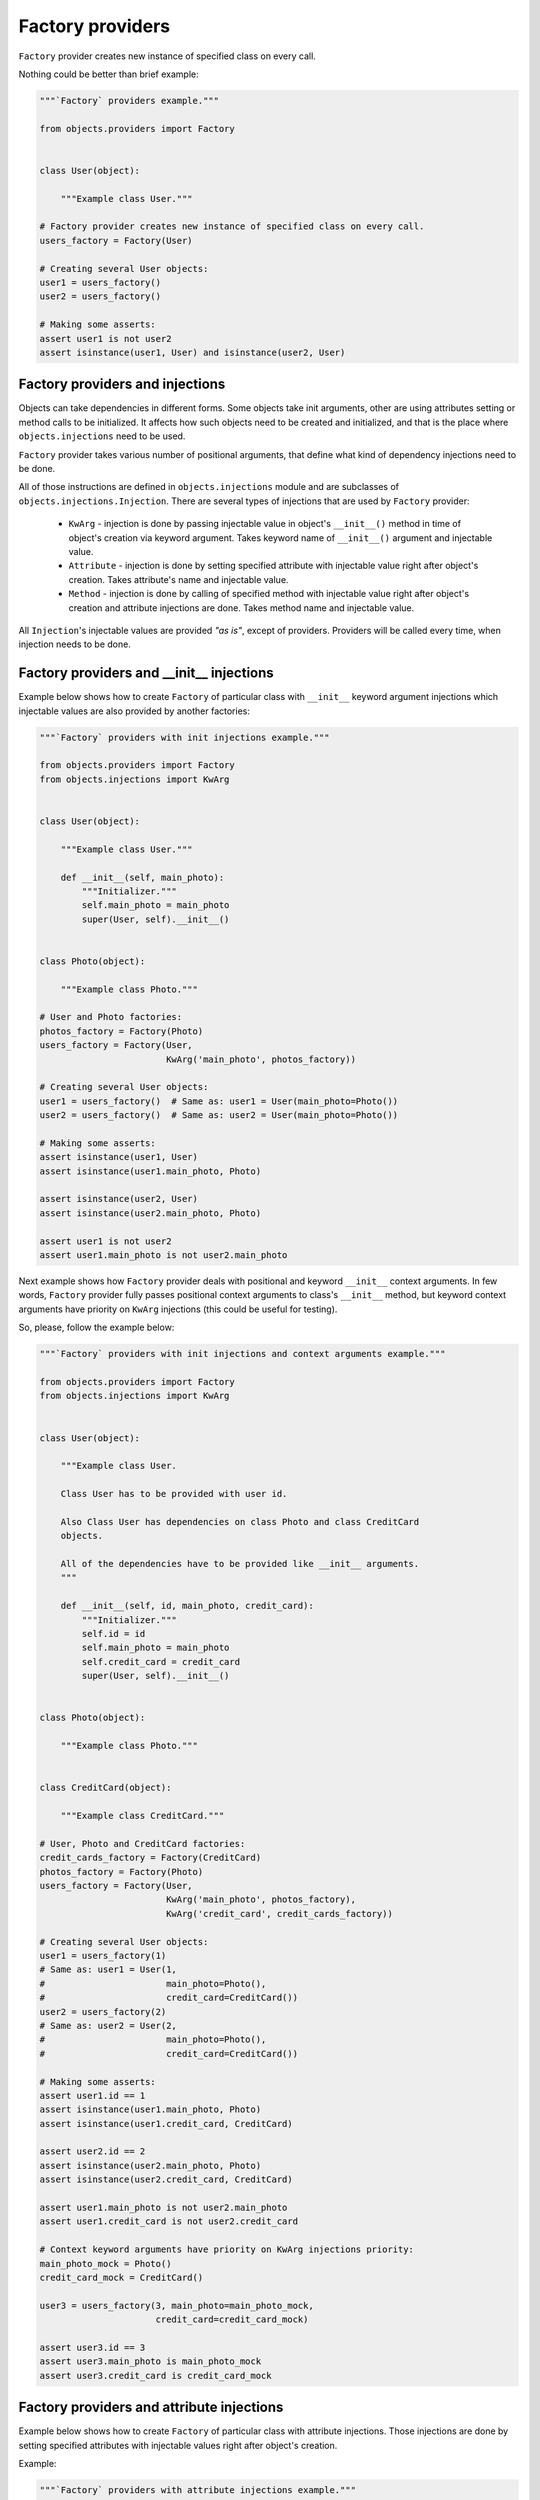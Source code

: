 Factory providers
-----------------

``Factory`` provider creates new instance of specified class on every call.

Nothing could be better than brief example:

.. image:: /images/factory.png
    :width: 80%
    :align: center

.. code-block:: python

    """`Factory` providers example."""

    from objects.providers import Factory


    class User(object):

        """Example class User."""

    # Factory provider creates new instance of specified class on every call.
    users_factory = Factory(User)

    # Creating several User objects:
    user1 = users_factory()
    user2 = users_factory()

    # Making some asserts:
    assert user1 is not user2
    assert isinstance(user1, User) and isinstance(user2, User)


Factory providers and injections
~~~~~~~~~~~~~~~~~~~~~~~~~~~~~~~~

Objects can take dependencies in different forms. Some objects take init
arguments, other are using attributes setting or method calls to be
initialized. It affects how such objects need to be created and initialized,
and that is the place where ``objects.injections`` need to be used.

``Factory`` provider takes various number of positional arguments, that define
what kind of dependency injections need to be done.

All of those instructions are defined in ``objects.injections`` module and are
subclasses of ``objects.injections.Injection``. There  are several types of
injections that are used by ``Factory`` provider:

    - ``KwArg`` - injection is done by passing injectable value in object's
      ``__init__()`` method in time of object's creation via keyword argument.
      Takes keyword name of ``__init__()`` argument and injectable value.
    - ``Attribute`` - injection is done by setting specified attribute with
      injectable value right after object's creation. Takes attribute's name
      and injectable value.
    - ``Method`` - injection is done by calling of specified method with
      injectable value right after object's creation and attribute injections
      are done. Takes method name and injectable value.

All ``Injection``'s injectable values are provided *"as is"*, except of
providers. Providers will be called every time, when injection needs to be
done.


Factory providers and __init__ injections
~~~~~~~~~~~~~~~~~~~~~~~~~~~~~~~~~~~~~~~~~

Example below shows how to create ``Factory`` of particular class with
``__init__`` keyword argument injections which injectable values are also
provided by another factories:

.. image:: /images/factory_init_injections.png

.. code-block:: python

    """`Factory` providers with init injections example."""

    from objects.providers import Factory
    from objects.injections import KwArg


    class User(object):

        """Example class User."""

        def __init__(self, main_photo):
            """Initializer."""
            self.main_photo = main_photo
            super(User, self).__init__()


    class Photo(object):

        """Example class Photo."""

    # User and Photo factories:
    photos_factory = Factory(Photo)
    users_factory = Factory(User,
                            KwArg('main_photo', photos_factory))

    # Creating several User objects:
    user1 = users_factory()  # Same as: user1 = User(main_photo=Photo())
    user2 = users_factory()  # Same as: user2 = User(main_photo=Photo())

    # Making some asserts:
    assert isinstance(user1, User)
    assert isinstance(user1.main_photo, Photo)

    assert isinstance(user2, User)
    assert isinstance(user2.main_photo, Photo)

    assert user1 is not user2
    assert user1.main_photo is not user2.main_photo

Next example shows how ``Factory`` provider deals with positional and keyword
``__init__`` context arguments. In few words, ``Factory`` provider fully
passes positional context arguments to class's ``__init__`` method, but
keyword context arguments have priority on ``KwArg`` injections (this could be
useful for testing).

So, please, follow the example below:

.. image:: /images/factory_init_injections_and_contexts.png

.. code-block:: python

    """`Factory` providers with init injections and context arguments example."""

    from objects.providers import Factory
    from objects.injections import KwArg


    class User(object):

        """Example class User.

        Class User has to be provided with user id.

        Also Class User has dependencies on class Photo and class CreditCard
        objects.

        All of the dependencies have to be provided like __init__ arguments.
        """

        def __init__(self, id, main_photo, credit_card):
            """Initializer."""
            self.id = id
            self.main_photo = main_photo
            self.credit_card = credit_card
            super(User, self).__init__()


    class Photo(object):

        """Example class Photo."""


    class CreditCard(object):

        """Example class CreditCard."""

    # User, Photo and CreditCard factories:
    credit_cards_factory = Factory(CreditCard)
    photos_factory = Factory(Photo)
    users_factory = Factory(User,
                            KwArg('main_photo', photos_factory),
                            KwArg('credit_card', credit_cards_factory))

    # Creating several User objects:
    user1 = users_factory(1)
    # Same as: user1 = User(1,
    #                       main_photo=Photo(),
    #                       credit_card=CreditCard())
    user2 = users_factory(2)
    # Same as: user2 = User(2,
    #                       main_photo=Photo(),
    #                       credit_card=CreditCard())

    # Making some asserts:
    assert user1.id == 1
    assert isinstance(user1.main_photo, Photo)
    assert isinstance(user1.credit_card, CreditCard)

    assert user2.id == 2
    assert isinstance(user2.main_photo, Photo)
    assert isinstance(user2.credit_card, CreditCard)

    assert user1.main_photo is not user2.main_photo
    assert user1.credit_card is not user2.credit_card

    # Context keyword arguments have priority on KwArg injections priority:
    main_photo_mock = Photo()
    credit_card_mock = CreditCard()

    user3 = users_factory(3, main_photo=main_photo_mock,
                          credit_card=credit_card_mock)

    assert user3.id == 3
    assert user3.main_photo is main_photo_mock
    assert user3.credit_card is credit_card_mock

Factory providers and attribute injections
~~~~~~~~~~~~~~~~~~~~~~~~~~~~~~~~~~~~~~~~~~

Example below shows how to create ``Factory`` of particular class with
attribute injections. Those injections are done by setting specified attributes
with injectable values right after object's creation.

Example:

.. image:: /images/factory_attribute_injections.png

.. code-block:: python

    """`Factory` providers with attribute injections example."""

    from objects.providers import Factory
    from objects.injections import Attribute


    class User(object):

        """Example class User."""

        def __init__(self):
            """Initializer."""
            self.main_photo = None
            self.credit_card = None


    class Photo(object):

        """Example class Photo."""


    class CreditCard(object):

        """Example class CreditCard."""

    # User, Photo and CreditCard factories:
    credit_cards_factory = Factory(CreditCard)
    photos_factory = Factory(Photo)
    users_factory = Factory(User,
                            Attribute('main_photo', photos_factory),
                            Attribute('credit_card', credit_cards_factory))

    # Creating several User objects:
    user1 = users_factory()
    # Same as: user1 = User()
    #          user1.main_photo = Photo()
    #          user1.credit_card = CreditCard()
    user2 = users_factory()
    # Same as: user2 = User()
    #          user2.main_photo = Photo()
    #          user2.credit_card = CreditCard()

    # Making some asserts:
    assert user1 is not user2

    assert isinstance(user1.main_photo, Photo)
    assert isinstance(user1.credit_card, CreditCard)

    assert isinstance(user2.main_photo, Photo)
    assert isinstance(user2.credit_card, CreditCard)

    assert user1.main_photo is not user2.main_photo
    assert user1.credit_card is not user2.credit_card

Factory providers and method injections
~~~~~~~~~~~~~~~~~~~~~~~~~~~~~~~~~~~~~~~

Current example shows how to create ``Factory`` of particular class with
method injections. Those injections are done by calling of specified method
with injectable value right after object's creation and attribute injections
are done.

Method injections are not very popular in Python due Python best practices
(usage of public attributes instead of setter methods), but it may appear in
some cases.

Example:

.. image:: /images/factory_method_injections.png

.. code-block:: python

    """`Factory` providers with method injections example."""

    from objects.providers import Factory
    from objects.injections import Method


    class User(object):

        """Example class User."""

        def __init__(self):
            """Initializer."""
            self.main_photo = None
            self.credit_card = None

        def set_main_photo(self, photo):
            """Set user's main photo."""
            self.main_photo = photo

        def set_credit_card(self, credit_card):
            """Set user's credit card."""
            self.credit_card = credit_card


    class Photo(object):

        """Example class Photo."""


    class CreditCard(object):

        """Example class CreditCard."""

    # User, Photo and CreditCard factories:
    credit_cards_factory = Factory(CreditCard)
    photos_factory = Factory(Photo)
    users_factory = Factory(User,
                            Method('set_main_photo', photos_factory),
                            Method('set_credit_card', credit_cards_factory))

    # Creating several User objects:
    user1 = users_factory()
    # Same as: user1 = User()
    #          user1.set_main_photo(Photo())
    #          user1.set_credit_card(CreditCard())
    user2 = users_factory()
    # Same as: user2 = User()
    #          user2.set_main_photo(Photo())
    #          user2.set_credit_card(CreditCard())

    # Making some asserts:
    assert user1 is not user2

    assert isinstance(user1.main_photo, Photo)
    assert isinstance(user1.credit_card, CreditCard)

    assert isinstance(user2.main_photo, Photo)
    assert isinstance(user2.credit_card, CreditCard)

    assert user1.main_photo is not user2.main_photo
    assert user1.credit_card is not user2.credit_card

Factory providers delegation
~~~~~~~~~~~~~~~~~~~~~~~~~~~~

``Factory`` provider could be delegated to any other provider via any kind of 
injection. Saying in other words, delegation of factories - is a way to inject
factories themselves, instead of results of their calls. 

As it was mentioned earlier, ``Injection`` calls ``Factory`` if ``Factory`` is
injectable value. ``Factory`` delegation is performed by wrapping delegated 
``Factory`` into special provider type -  ``Delegate``, that just returns 
``Factory`` itself.

Another one, more *convenient*, method of creating ``Delegate`` for ``Factory``
is just calling ``Factory.delegate()`` method that returns delegate for current
factory. 

Example:

.. image:: /images/factory_delegation.png

.. code-block:: python

    """`Factory` providers delegation example."""

    from objects.providers import Factory
    from objects.injections import KwArg


    class User(object):

        """Example class User."""

        def __init__(self, photos_factory):
            """Initializer.

            :param photos_factory: (objects.providers.Factory) -> Photo
            """
            self.photos_factory = photos_factory
            self._main_photo = None
            super(User, self).__init__()

        @property
        def main_photo(self):
            """Return user's main photo."""
            if not self._main_photo:
                self._main_photo = self.photos_factory()
            return self._main_photo


    class Photo(object):

        """Example class Photo."""

    # User and Photo factories:
    photos_factory = Factory(Photo)
    users_factory = Factory(User,
                            KwArg('photos_factory', photos_factory.delegate()))

    # Creating several User objects:
    user1 = users_factory()
    user2 = users_factory()

    # Making some asserts:
    assert isinstance(user1, User)
    assert isinstance(user1.main_photo, Photo)

    assert isinstance(user2, User)
    assert isinstance(user2.main_photo, Photo)

    assert user1 is not user2
    assert user1.main_photo is not user2.main_photo
